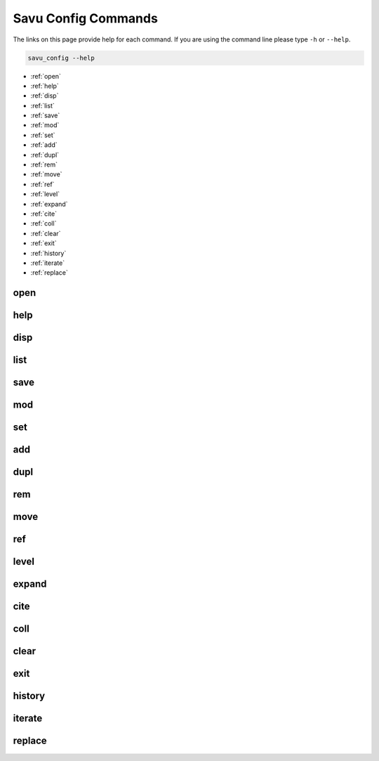 
Savu Config Commands
**********************

The links on this page provide help for each command.
If you are using the command line please type ``-h`` or ``--help``.

.. code-block:: bash

   savu_config --help


* :ref:`open`

* :ref:`help`

* :ref:`disp`

* :ref:`list`

* :ref:`save`

* :ref:`mod`

* :ref:`set`

* :ref:`add`

* :ref:`dupl`

* :ref:`rem`

* :ref:`move`

* :ref:`ref`

* :ref:`level`

* :ref:`expand`

* :ref:`cite`

* :ref:`coll`

* :ref:`clear`

* :ref:`exit`

* :ref:`history`

* :ref:`iterate`

* :ref:`replace`

.. _open:

open
----------------

.. cssclass:: argstyle

    .. argparse::
            :module: scripts.config_generator.arg_parsers
            :func: _open_arg_parser
            :prog: open


.. _help:

help
----------------

.. cssclass:: argstyle

    .. argparse::
            :module: scripts.config_generator.arg_parsers
            :func: _help_arg_parser
            :prog: help


.. _disp:

disp
----------------

.. cssclass:: argstyle

    .. argparse::
            :module: scripts.config_generator.arg_parsers
            :func: _disp_arg_parser
            :prog: disp


.. _list:

list
----------------

.. cssclass:: argstyle

    .. argparse::
            :module: scripts.config_generator.arg_parsers
            :func: _list_arg_parser
            :prog: list


.. _save:

save
----------------

.. cssclass:: argstyle

    .. argparse::
            :module: scripts.config_generator.arg_parsers
            :func: _save_arg_parser
            :prog: save


.. _mod:

mod
----------------

.. cssclass:: argstyle

    .. argparse::
            :module: scripts.config_generator.arg_parsers
            :func: _mod_arg_parser
            :prog: mod


.. _set:

set
----------------

.. cssclass:: argstyle

    .. argparse::
            :module: scripts.config_generator.arg_parsers
            :func: _set_arg_parser
            :prog: set


.. _add:

add
----------------

.. cssclass:: argstyle

    .. argparse::
            :module: scripts.config_generator.arg_parsers
            :func: _add_arg_parser
            :prog: add


.. _dupl:

dupl
----------------

.. cssclass:: argstyle

    .. argparse::
            :module: scripts.config_generator.arg_parsers
            :func: _dupl_arg_parser
            :prog: dupl


.. _rem:

rem
----------------

.. cssclass:: argstyle

    .. argparse::
            :module: scripts.config_generator.arg_parsers
            :func: _rem_arg_parser
            :prog: rem


.. _move:

move
----------------

.. cssclass:: argstyle

    .. argparse::
            :module: scripts.config_generator.arg_parsers
            :func: _move_arg_parser
            :prog: move


.. _ref:

ref
----------------

.. cssclass:: argstyle

    .. argparse::
            :module: scripts.config_generator.arg_parsers
            :func: _ref_arg_parser
            :prog: ref


..  youtube:: qxwgGqRajbs

.. _level:

level
----------------

.. cssclass:: argstyle

    .. argparse::
            :module: scripts.config_generator.arg_parsers
            :func: _level_arg_parser
            :prog: level


..  youtube:: qMKSZGqvQYk

.. _expand:

expand
----------------

.. cssclass:: argstyle

    .. argparse::
            :module: scripts.config_generator.arg_parsers
            :func: _expand_arg_parser
            :prog: expand


..  youtube:: 0CGtaJDrpU0

.. _cite:

cite
----------------

.. cssclass:: argstyle

    .. argparse::
            :module: scripts.config_generator.arg_parsers
            :func: _cite_arg_parser
            :prog: cite


..  youtube:: qVPHJJ4pw-A

.. _coll:

coll
----------------

.. cssclass:: argstyle

    .. argparse::
            :module: scripts.config_generator.arg_parsers
            :func: _coll_arg_parser
            :prog: coll


.. _clear:

clear
----------------

.. cssclass:: argstyle

    .. argparse::
            :module: scripts.config_generator.arg_parsers
            :func: _clear_arg_parser
            :prog: clear


.. _exit:

exit
----------------

.. cssclass:: argstyle

    .. argparse::
            :module: scripts.config_generator.arg_parsers
            :func: _exit_arg_parser
            :prog: exit


.. _history:

history
----------------

.. cssclass:: argstyle

    .. argparse::
            :module: scripts.config_generator.arg_parsers
            :func: _history_arg_parser
            :prog: history


.. _iterate:

iterate
----------------

.. cssclass:: argstyle

    .. argparse::
            :module: scripts.config_generator.arg_parsers
            :func: _iterate_arg_parser
            :prog: iterate


.. _replace:

replace
----------------

.. cssclass:: argstyle

    .. argparse::
            :module: scripts.config_generator.arg_parsers
            :func: _replace_arg_parser
            :prog: replace

